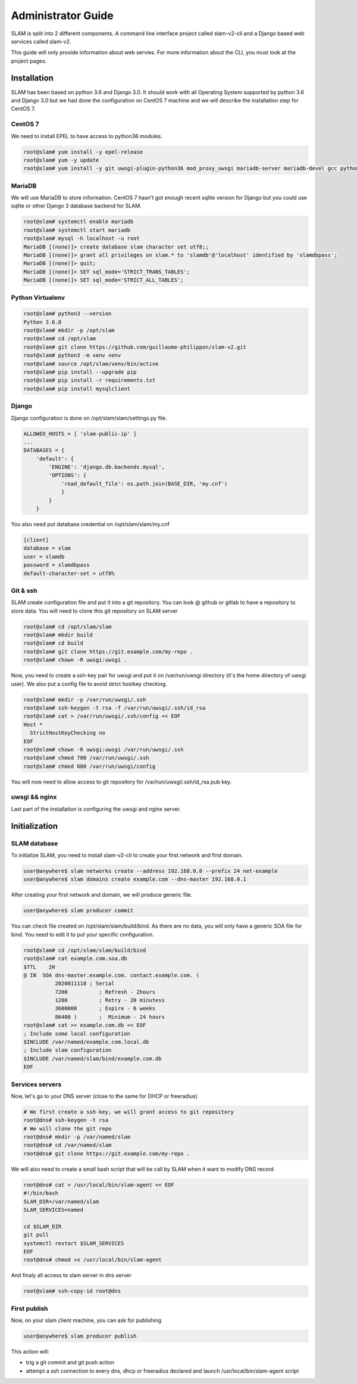 Administrator Guide
===================

SLAM is split into 2 different components. A command line interface project
called slam-v2-cli and a Django based web services called slam-v2.

This guide will only provide information about web servies. For more information
about the CLI, you must look at the project pages.

Installation
------------

SLAM has been based on python 3.6 and Django 3.0. It should work with
all Operating System supported by python 3.6 and Django 3.0 but we had done
the configuration on CentOS 7 machine and we will describe the installation
step for CentOS 7.

CentOS 7
########

We need to install EPEL to have access to python36 modules.

.. code-block:: bash

    root@slam# yum install -y epel-release
    root@slam# yum -y update
    root@slam# yum install -y git uwsgi-plugin-python36 mod_proxy_uwsgi mariadb-server mariadb-devel gcc python3-devel

MariaDB
#######

We will use MariaDB to store information. CentOS 7 hasn't got enough recent sqlite
version for Django but you could use sqlite or other Django 3 database backend for
SLAM.

.. code-block:: bash

    root@slam# systemctl enable mariadb
    root@slam# systemctl start mariadb
    root@slam# mysql -h localhost -u root
    MariaDB [(none)]> create database slam character set utf8;;
    MariaDB [(none)]> grant all privileges on slam.* to 'slamdb'@'localhost' identified by 'slamdbpass';
    MariaDB [(none)]> quit;
    MariaDB [(none)]> SET sql_mode='STRICT_TRANS_TABLES';
    MariaDB [(none)]> SET sql_mode='STRICT_ALL_TABLES';

Python Virtualenv
#################

.. code-block:: bash

    root@slam# python3 --version
    Python 3.6.8
    root@slam# mkdir -p /opt/slam
    root@slam# cd /opt/slam
    root@slam# git clone https://github.com/guillaume-philippon/slam-v2.git
    root@slam# python3 -m venv venv
    root@slam# source /opt/slam/venv/bin/active
    root@slam# pip install --upgrade pip
    root@slam# pip install -r requirements.txt
    root@slam# pip install mysqlclient

Django
######

Django configuration is done on /opt/slam/slam/settings.py file.

.. code-block:: python

    ALLOWED_HOSTS = [ 'slam-public-ip' ]
    ...
    DATABASES = {
        'default': {
            'ENGINE': 'django.db.backends.mysql',
            'OPTIONS': {
                'read_default_file': os.path.join(BASE_DIR, 'my.cnf')
                }
            }
        }

You also need put database credential on /opt/slam/slam/my.cnf

.. code-block:: ini

    [client]
    database = slam
    user = slamdb
    password = slamdbpass
    default-character-set = utf8%

Git & ssh
#########

SLAM create configuration file and put it into a git repository. You can look @ github or gitlab to
have a repository to store data. You will need to clone this git repository on SLAM server

.. code-block:: bash

    root@slam# cd /opt/slam/slam
    root@slam# mkdir build
    root@slam# cd build
    root@slam# git clone https://git.example.com/my-repo .
    root@slam# chown -R uwsgi:uwsgi .

Now, you need to create a ssh-key pair for uwsgi and put it on /var/run/uwsgi directory (it's the
home directory of uwsgi user). We also put a config file to avoid strict hostkey checking.

.. code-block:: bash

    root@slam# mkdir -p /var/run/uwsgi/.ssh
    root@slam# ssh-keygen -t rsa -f /var/run/uwsgi/.ssh/id_rsa
    root@slam# cat > /var/run/uwsgi/.ssh/config << EOF
    Host *
      StrictHostKeyChecking no
    EOF
    root@slam# chown -R uwsgi:uwsgi /var/run/uwsgi/.ssh
    root@slam# chmod 700 /var/run/uwsgi/.ssh
    root@slam# chmod 600 /var/run/uwsgi/config

You will now need to allow access to git repository for /var/run/uwsgi/.ssh/id_rsa.pub key.

uwsgi && nginx
##############

Last part of the installation is configuring the uwsgi and nginx server.

Initialization
--------------

SLAM database
#############

To initialize SLAM, you need to install slam-v2-cli to create your first network and first domain.

.. code-block:: bash

    user@anywhere$ slam networks create --address 192.168.0.0 --prefix 24 net-example
    user@anywhere$ slam domains create example.com --dns-master 192.168.0.1

After creating your first network and domain, we will produce generic file.

.. code-block:: bash

    user@anywhere$ slam producer commit

You can check file created on /opt/slam/slam/build/bind. As there are no data, you will
only have a generic SOA file for bind. You need to edit it to put your specific configuration.

.. code-block:: bash

    root@slam# cd /opt/slam/slam/build/bind
    root@slam# cat example.com.soa.db
    $TTL    2H
    @ IN  SOA dns-master.example.com. contact.example.com. (
              2020011118 ; Serial
              7200          ; Refresh - 2hours
              1200          ; Retry - 20 minutess
              3600000       ; Expire - 6 weeks
              86400 )       ;  Minimum - 24 hours
    root@slam# cat >> example.com.db << EOF
    ; Include some local configuration
    $INCLUDE /var/named/example.com.local.db
    ; Include slam configuration
    $INCLUDE /var/named/slam/bind/example.com.db
    EOF

Services servers
################

Now, let's go to your DNS server (close to the same for DHCP or freeradius)

.. code-block:: bash

    # We first create a ssh-key, we will grant access to git repository
    root@dns# ssh-keygen -t rsa
    # We will clone the git repo
    root@dns# mkdir -p /var/named/slam
    root@dns# cd /var/named/slam
    root@dns# git clone https://git.example.com/my-repo .

We will also need to create a small bash script that will be call by SLAM when it want
to modify DNS record

.. code-block:: bash

    root@dns# cat > /usr/local/bin/slam-agent << EOF
    #!/bin/bash
    SLAM_DIR=/var/named/slam
    SLAM_SERVICES=named

    cd $SLAM_DIR
    git pull
    systemctl restart $SLAM_SERVICES
    EOF
    root@dns# chmod +x /usr/local/bin/slam-agent

And finaly all access to slam server in dns server

.. code-block:: bash

    root@slam# ssh-copy-id root@dns

First publish
#############

Now, on your slam client machine, you can ask for publishing

.. code-block:: bash

    user@anywhere$ slam producer publish

This action will:

* trig a git commit and git push action
* attempt a ssh connection to every dns, dhcp or freeradius declared and launch
  /usr/local/bin/slam-agent script
